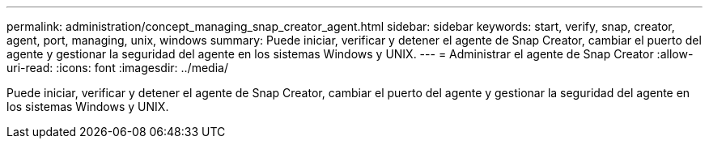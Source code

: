 ---
permalink: administration/concept_managing_snap_creator_agent.html 
sidebar: sidebar 
keywords: start, verify, snap, creator, agent, port, managing, unix, windows 
summary: Puede iniciar, verificar y detener el agente de Snap Creator, cambiar el puerto del agente y gestionar la seguridad del agente en los sistemas Windows y UNIX. 
---
= Administrar el agente de Snap Creator
:allow-uri-read: 
:icons: font
:imagesdir: ../media/


[role="lead"]
Puede iniciar, verificar y detener el agente de Snap Creator, cambiar el puerto del agente y gestionar la seguridad del agente en los sistemas Windows y UNIX.
